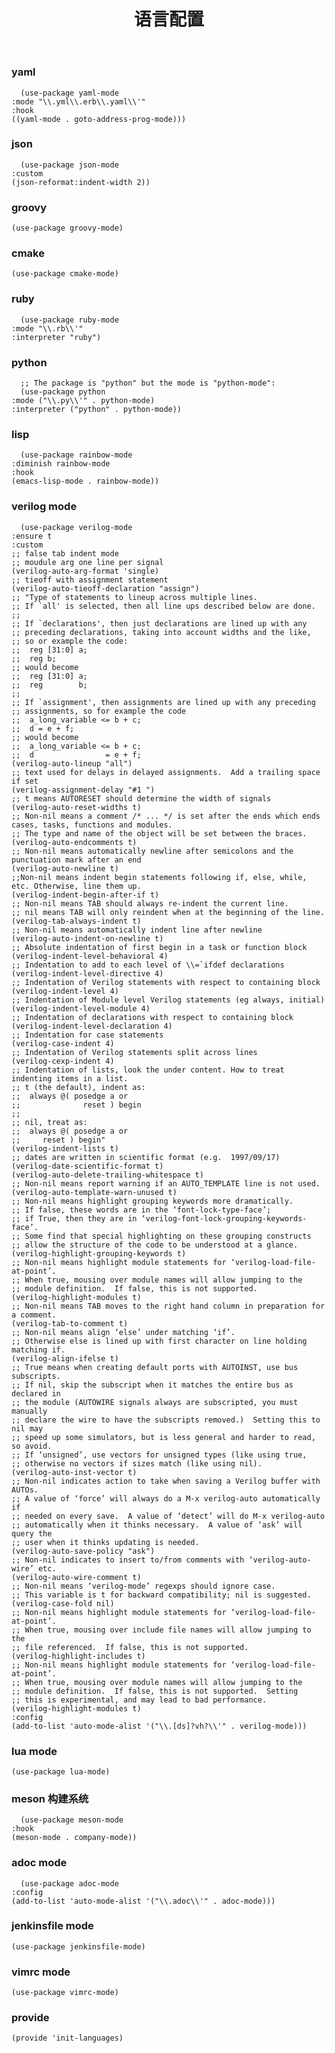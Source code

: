 #+TITLE:  语言配置
#+AUTHOR: 孙建康（rising.lambda）
#+EMAIL:  rising.lambda@gmail.com

#+DESCRIPTION: A literate programming version of my Emacs Initialization script, loaded by the .emacs file.
#+PROPERTY:    header-args        :mkdirp yes
#+OPTIONS:     num:nil toc:nil todo:nil tasks:nil tags:nil
#+OPTIONS:     skip:nil author:nil email:nil creator:nil timestamp:nil
#+INFOJS_OPT:  view:nil toc:nil ltoc:t mouse:underline buttons:0 path:http://orgmode.org/org-info.js

*** yaml
    #+BEGIN_SRC elisp :eval never :exports code :tangle (m/resolve "${m/conf.d}/lisp/init-languages.el") :comments link
      (use-package yaml-mode
	:mode "\\.yml\\.erb\\.yaml\\'"
	:hook
	((yaml-mode . goto-address-prog-mode)))
    #+END_SRC

*** json
    #+BEGIN_SRC elisp :eval never :exports code :tangle (m/resolve "${m/conf.d}/lisp/init-languages.el") :comments link
      (use-package json-mode
	:custom
	(json-reformat:indent-width 2))
    #+END_SRC

*** groovy
    #+BEGIN_SRC elisp :eval never :exports code :tangle (m/resolve "${m/conf.d}/lisp/init-languages.el") :comments link
      (use-package groovy-mode)
    #+END_SRC

*** cmake
    #+BEGIN_SRC elisp :eval never :exports code :tangle (m/resolve "${m/conf.d}/lisp/init-languages.el") :comments link
      (use-package cmake-mode)
    #+END_SRC

*** ruby
    #+BEGIN_SRC elisp :eval never :exports code :tangle (m/resolve "${m/conf.d}/lisp/init-languages.el") :comments link
      (use-package ruby-mode
	:mode "\\.rb\\'"
	:interpreter "ruby")
    #+END_SRC

*** python
    #+BEGIN_SRC elisp :eval never :exports code :tangle (m/resolve "${m/conf.d}/lisp/init-languages.el") :comments link
      ;; The package is "python" but the mode is "python-mode":
      (use-package python
	:mode ("\\.py\\'" . python-mode)
	:interpreter ("python" . python-mode))
    #+END_SRC

*** lisp
    #+BEGIN_SRC elisp :eval never :exports code :tangle (m/resolve "${m/conf.d}/lisp/init-languages.el") :comments link
      (use-package rainbow-mode
	:diminish rainbow-mode
	:hook
	(emacs-lisp-mode . rainbow-mode))
    #+END_SRC

*** verilog mode
    #+BEGIN_SRC elisp :eval never :exports code :tangle (m/resolve "${m/conf.d}/lisp/init-languages.el") :comments link
      (use-package verilog-mode
	:ensure t
	:custom
	;; false tab indent mode
	;; moudule arg one line per signal
	(verilog-auto-arg-format 'single)
	;; tieoff with assignment statement
	(verilog-auto-tieoff-declaration "assign")
	;; "Type of statements to lineup across multiple lines.
	;; If `all' is selected, then all line ups described below are done.
	;;
	;; If `declarations', then just declarations are lined up with any
	;; preceding declarations, taking into account widths and the like,
	;; so or example the code:
	;;	reg [31:0] a;
	;;	reg b;
	;; would become
	;;	reg [31:0] a;
	;;	reg        b;
	;;
	;; If `assignment', then assignments are lined up with any preceding
	;; assignments, so for example the code
	;;	a_long_variable <= b + c;
	;;	d = e + f;
	;; would become
	;;	a_long_variable <= b + c;
	;;	d                = e + f;
	(verilog-auto-lineup "all")
	;; text used for delays in delayed assignments.  Add a trailing space if set
	(verilog-assignment-delay "#1 ")
	;; t means AUTORESET should determine the width of signals
	(verilog-auto-reset-widths t)
	;; Non-nil means a comment /* ... */ is set after the ends which ends cases, tasks, functions and modules.
	;; The type and name of the object will be set between the braces.
	(verilog-auto-endcomments t)
	;; Non-nil means automatically newline after semicolons and the punctuation mark after an end
	(verilog-auto-newline t)
	;;Non-nil means indent begin statements following if, else, while, etc. Otherwise, line them up.
	(verilog-indent-begin-after-if t)
	;; Non-nil means TAB should always re-indent the current line.
	;; nil means TAB will only reindent when at the beginning of the line.
	(verilog-tab-always-indent t)
	;; Non-nil means automatically indent line after newline
	(verilog-auto-indent-on-newline t)
	;; Absolute indentation of first begin in a task or function block
	(verilog-indent-level-behavioral 4) 
	;; Indentation to add to each level of \\=`ifdef declarations
	(verilog-indent-level-directive 4)
	;; Indentation of Verilog statements with respect to containing block
	(verilog-indent-level 4)
	;; Indentation of Module level Verilog statements (eg always, initial)
	(verilog-indent-level-module 4) 
	;; Indentation of declarations with respect to containing block
	(verilog-indent-level-declaration 4) 
	;; Indentation for case statements
	(verilog-case-indent 4)              
	;; Indentation of Verilog statements split across lines
	(verilog-cexp-indent 4)              
	;; Indentation of lists, look the under content. How to treat indenting items in a list.
	;; t (the default), indent as:
	;;	always @( posedge a or
	;;              reset ) begin
	;;
	;; nil, treat as:
	;;	always @( posedge a or
	;;	   reset ) begin"
	(verilog-indent-lists t)     
	;; dates are written in scientific format (e.g.  1997/09/17)
	(verilog-date-scientific-format t)
	(verilog-auto-delete-trailing-whitespace t)
	;; Non-nil means report warning if an AUTO_TEMPLATE line is not used.
	(verilog-auto-template-warn-unused t)
	;; Non-nil means highlight grouping keywords more dramatically.
	;; If false, these words are in the ‘font-lock-type-face’;
	;; if True, then they are in ‘verilog-font-lock-grouping-keywords-face’.
	;; Some find that special highlighting on these grouping constructs
	;; allow the structure of the code to be understood at a glance.
	(verilog-highlight-grouping-keywords t)
	;; Non-nil means highlight module statements for ‘verilog-load-file-at-point’.
	;; When true, mousing over module names will allow jumping to the
	;; module definition.  If false, this is not supported.
	(verilog-highlight-modules t)
	;; Non-nil means TAB moves to the right hand column in preparation for a comment.
	(verilog-tab-to-comment t)
	;; Non-nil means align ‘else’ under matching ‘if’.
	;; Otherwise else is lined up with first character on line holding matching if.
	(verilog-align-ifelse t)
	;; True means when creating default ports with AUTOINST, use bus subscripts.
	;; If nil, skip the subscript when it matches the entire bus as declared in
	;; the module (AUTOWIRE signals always are subscripted, you must manually
	;; declare the wire to have the subscripts removed.)  Setting this to nil may
	;; speed up some simulators, but is less general and harder to read, so avoid.
	;; If ‘unsigned’, use vectors for unsigned types (like using true,
	;; otherwise no vectors if sizes match (like using nil).
	(verilog-auto-inst-vector t)
	;; Non-nil indicates action to take when saving a Verilog buffer with AUTOs.
	;; A value of ‘force’ will always do a M-x verilog-auto automatically if
	;; needed on every save.  A value of ‘detect’ will do M-x verilog-auto
	;; automatically when it thinks necessary.  A value of ‘ask’ will query the
	;; user when it thinks updating is needed.
	(verilog-auto-save-policy "ask")
	;; Non-nil indicates to insert to/from comments with ‘verilog-auto-wire’ etc.
	(verilog-auto-wire-comment t)
	;; Non-nil means ‘verilog-mode’ regexps should ignore case.
	;; This variable is t for backward compatibility; nil is suggested.
	(verilog-case-fold nil)
	;; Non-nil means highlight module statements for ‘verilog-load-file-at-point’.
	;; When true, mousing over include file names will allow jumping to the
	;; file referenced.  If false, this is not supported.
	(verilog-highlight-includes t)
	;; Non-nil means highlight module statements for ‘verilog-load-file-at-point’.
	;; When true, mousing over module names will allow jumping to the
	;; module definition.  If false, this is not supported.  Setting
	;; this is experimental, and may lead to bad performance.
	(verilog-highlight-modules t)
	:config
	(add-to-list 'auto-mode-alist '("\\.[ds]?vh?\\'" . verilog-mode)))
    #+END_SRC

*** lua mode
    #+BEGIN_SRC elisp :eval never :exports code :tangle (m/resolve "${m/conf.d}/lisp/init-languages.el") :comments link
      (use-package lua-mode)
    #+END_SRC

*** meson 构建系统
    #+BEGIN_SRC elisp :eval never :exports code :tangle (m/resolve "${m/conf.d}/lisp/init-languages.el") :comments link
      (use-package meson-mode
	:hook
	(meson-mode . company-mode))
    #+END_SRC
    
*** adoc mode
    #+BEGIN_SRC elisp :eval never :exports code :tangle (m/resolve "${m/conf.d}/lisp/init-languages.el") :comments link
      (use-package adoc-mode
	:config
	(add-to-list 'auto-mode-alist '("\\.adoc\\'" . adoc-mode)))
    #+END_SRC

*** jenkinsfile mode
    #+BEGIN_SRC elisp :eval never :exports code :tangle (m/resolve "${m/conf.d}/lisp/init-languages.el") :comments link
      (use-package jenkinsfile-mode)
    #+END_SRC

*** vimrc mode
    #+BEGIN_SRC elisp :eval never :exports code :tangle (m/resolve "${m/conf.d}/lisp/init-languages.el") :comments link
      (use-package vimrc-mode)
    #+END_SRC
*** provide
    #+BEGIN_SRC elisp :eval never :exports code :tangle (m/resolve "${m/conf.d}/lisp/init-languages.el") :comments link
      (provide 'init-languages)
    #+END_SRC
